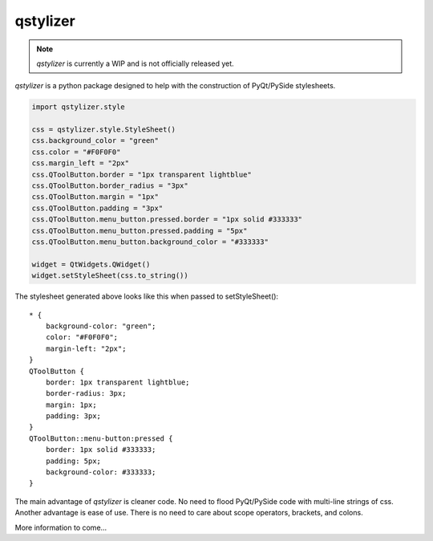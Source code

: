 *********
qstylizer
*********

.. note:: *qstylizer* is currently a WIP and is not officially released yet.

*qstylizer* is a python package designed to help with the construction of
PyQt/PySide stylesheets.

.. code-block:: python

    import qstylizer.style

    css = qstylizer.style.StyleSheet()
    css.background_color = "green"
    css.color = "#F0F0F0"
    css.margin_left = "2px"
    css.QToolButton.border = "1px transparent lightblue"
    css.QToolButton.border_radius = "3px"
    css.QToolButton.margin = "1px"
    css.QToolButton.padding = "3px"
    css.QToolButton.menu_button.pressed.border = "1px solid #333333"
    css.QToolButton.menu_button.pressed.padding = "5px"
    css.QToolButton.menu_button.background_color = "#333333"

    widget = QtWidgets.QWidget()
    widget.setStyleSheet(css.to_string())

The stylesheet generated above looks like this when passed to setStyleSheet()::

    * {
        background-color: "green";
        color: "#F0F0F0";
        margin-left: "2px";
    }
    QToolButton {
        border: 1px transparent lightblue;
        border-radius: 3px;
        margin: 1px;
        padding: 3px;
    }
    QToolButton::menu-button:pressed {
        border: 1px solid #333333;
        padding: 5px;
        background-color: #333333;
    }

The main advantage of *qstylizer* is cleaner code. No need to flood PyQt/PySide
code with multi-line strings of css. Another advantage is ease of use. There is
no need to care about scope operators, brackets, and colons.

More information to come...

